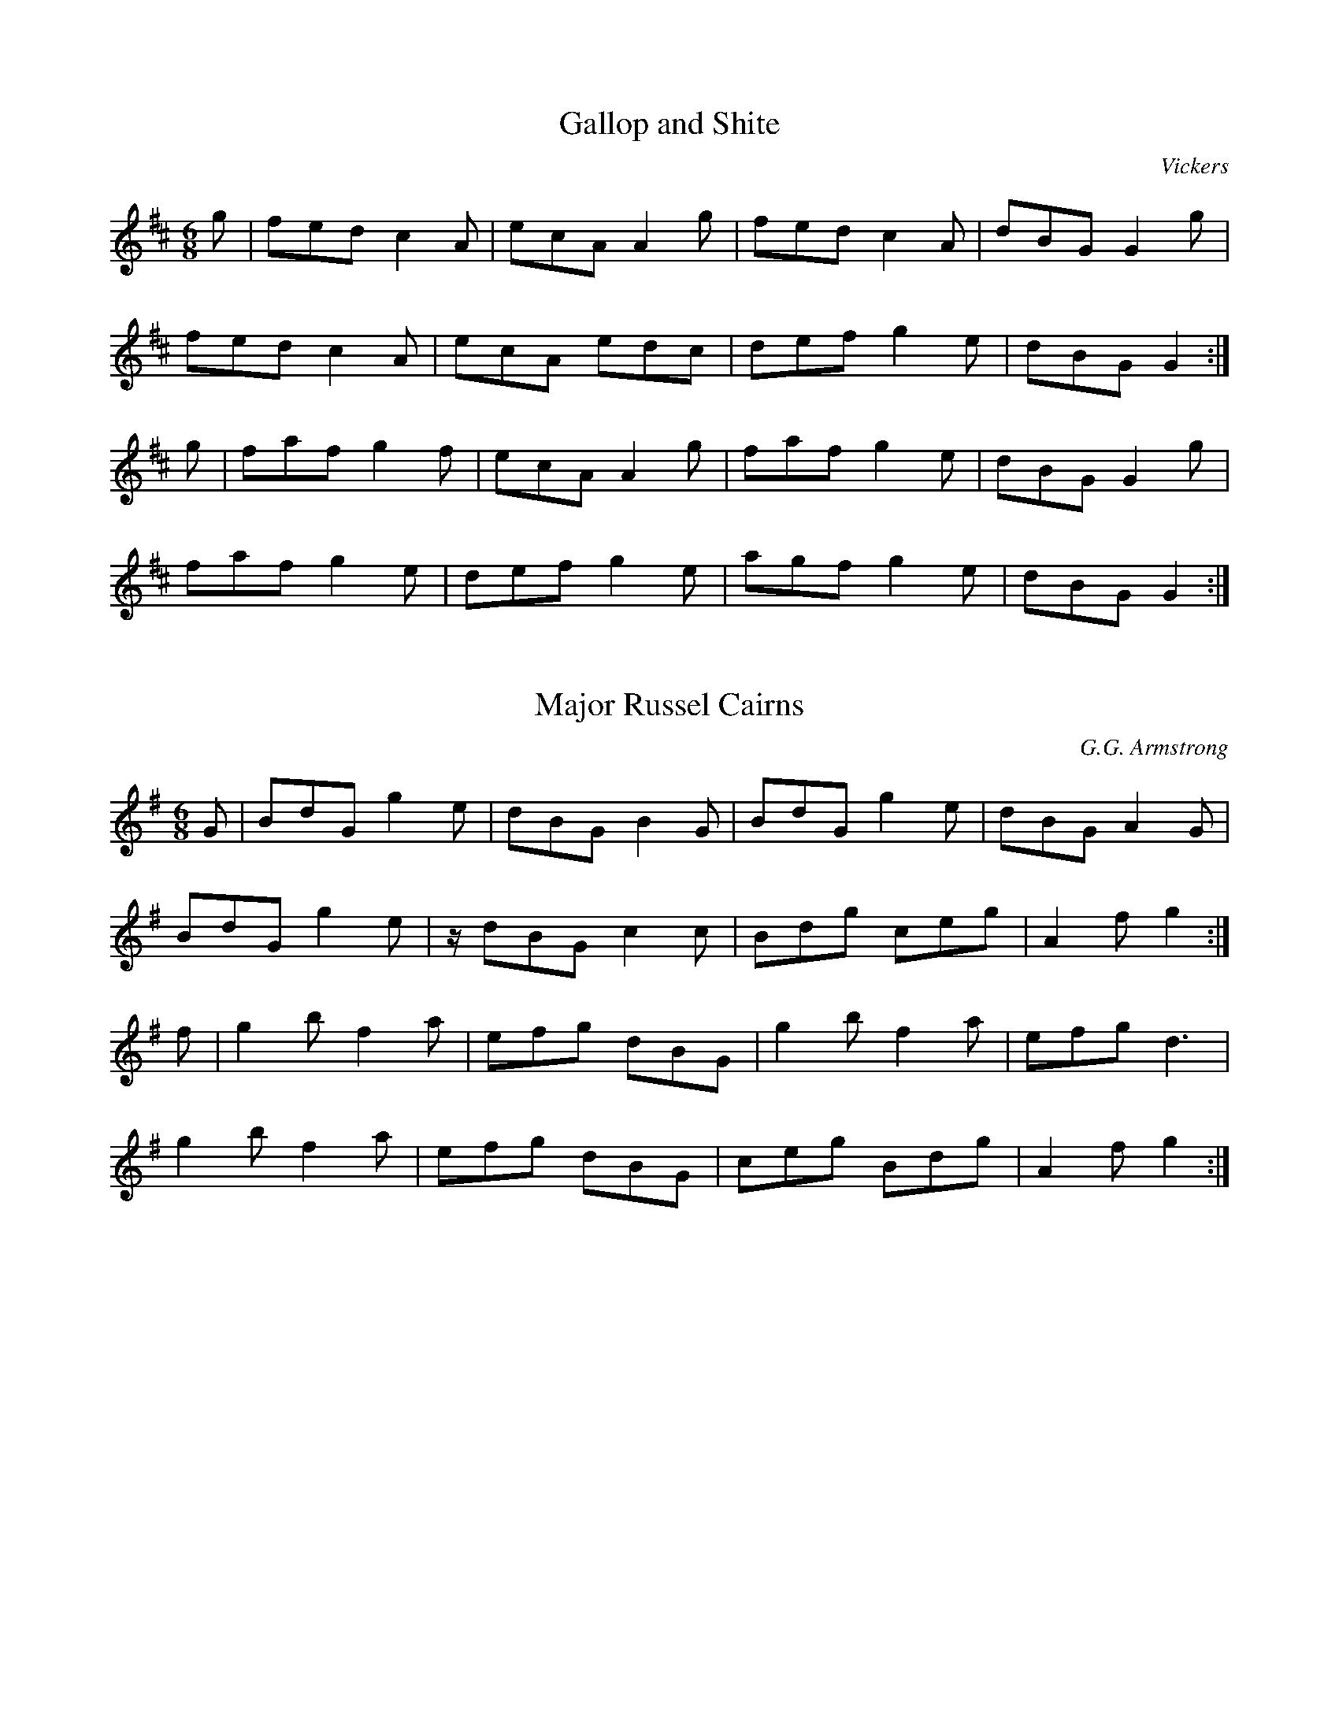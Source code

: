 X:1
T:Gallop and Shite
C:Vickers
L:1/8
M:6/8
K:D
V:1
g | fed c2 A | ecA A2 g | fed c2 A | dBG G2 g | 
fed c2 A | ecA edc | def g2 e | dBG G2 :| 
g | faf g2 f | ecA A2 g | faf g2 e | dBG G2 g | 
faf g2 e | def g2 e | agf g2 e | dBG G2 :|

X:2
T:Major Russel Cairns
C:G.G. Armstrong
L:1/8
M:6/8
K:G
V:1
G | BdG g2 e | dBG B2 G | BdG g2 e | dBG A2 G |
BdG g2 e | z/ dBG c2 c | Bdg ceg | A2 f g2 :|
 f | g2 b f2 a | efg dBG | g2 b f2 a | efg d3 |
 g2 b f2 a | efg dBG | ceg Bdg | A2 f g2 :|


